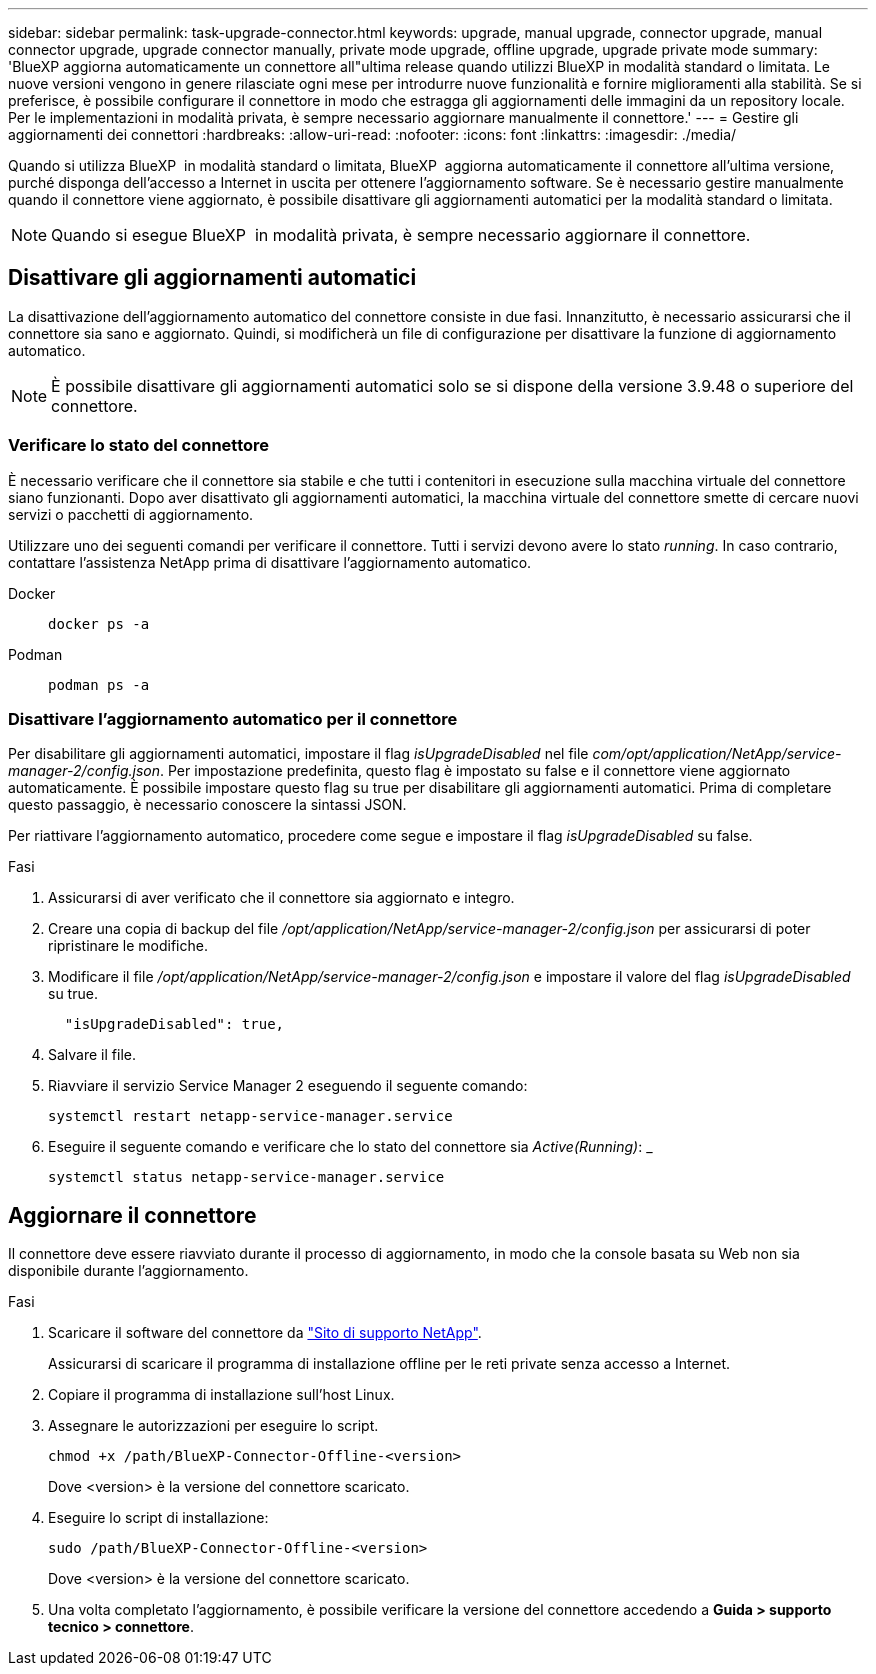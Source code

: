 ---
sidebar: sidebar 
permalink: task-upgrade-connector.html 
keywords: upgrade, manual upgrade, connector upgrade, manual connector upgrade, upgrade connector manually, private mode upgrade, offline upgrade, upgrade private mode 
summary: 'BlueXP aggiorna automaticamente un connettore all"ultima release quando utilizzi BlueXP in modalità standard o limitata. Le nuove versioni vengono in genere rilasciate ogni mese per introdurre nuove funzionalità e fornire miglioramenti alla stabilità. Se si preferisce, è possibile configurare il connettore in modo che estragga gli aggiornamenti delle immagini da un repository locale. Per le implementazioni in modalità privata, è sempre necessario aggiornare manualmente il connettore.' 
---
= Gestire gli aggiornamenti dei connettori
:hardbreaks:
:allow-uri-read: 
:nofooter: 
:icons: font
:linkattrs: 
:imagesdir: ./media/


[role="lead"]
Quando si utilizza BlueXP  in modalità standard o limitata, BlueXP  aggiorna automaticamente il connettore all'ultima versione, purché disponga dell'accesso a Internet in uscita per ottenere l'aggiornamento software. Se è necessario gestire manualmente quando il connettore viene aggiornato, è possibile disattivare gli aggiornamenti automatici per la modalità standard o limitata.


NOTE: Quando si esegue BlueXP  in modalità privata, è sempre necessario aggiornare il connettore.



== Disattivare gli aggiornamenti automatici

La disattivazione dell'aggiornamento automatico del connettore consiste in due fasi. Innanzitutto, è necessario assicurarsi che il connettore sia sano e aggiornato. Quindi, si modificherà un file di configurazione per disattivare la funzione di aggiornamento automatico.


NOTE: È possibile disattivare gli aggiornamenti automatici solo se si dispone della versione 3.9.48 o superiore del connettore.



=== Verificare lo stato del connettore

È necessario verificare che il connettore sia stabile e che tutti i contenitori in esecuzione sulla macchina virtuale del connettore siano funzionanti. Dopo aver disattivato gli aggiornamenti automatici, la macchina virtuale del connettore smette di cercare nuovi servizi o pacchetti di aggiornamento.

Utilizzare uno dei seguenti comandi per verificare il connettore. Tutti i servizi devono avere lo stato _running_. In caso contrario, contattare l'assistenza NetApp prima di disattivare l'aggiornamento automatico.

Docker::
+
--
[source, cli]
----
docker ps -a
----
--
Podman::
+
--
[source, cli]
----
podman ps -a
----
--




=== Disattivare l'aggiornamento automatico per il connettore

Per disabilitare gli aggiornamenti automatici, impostare il flag _isUpgradeDisabled_ nel file _com/opt/application/NetApp/service-manager-2/config.json_. Per impostazione predefinita, questo flag è impostato su false e il connettore viene aggiornato automaticamente. È possibile impostare questo flag su true per disabilitare gli aggiornamenti automatici. Prima di completare questo passaggio, è necessario conoscere la sintassi JSON.

Per riattivare l'aggiornamento automatico, procedere come segue e impostare il flag _isUpgradeDisabled_ su false.

.Fasi
. Assicurarsi di aver verificato che il connettore sia aggiornato e integro.
. Creare una copia di backup del file _/opt/application/NetApp/service-manager-2/config.json_ per assicurarsi di poter ripristinare le modifiche.
. Modificare il file _/opt/application/NetApp/service-manager-2/config.json_ e impostare il valore del flag _isUpgradeDisabled_ su true.
+
[source]
----
  "isUpgradeDisabled": true,
----
. Salvare il file.
. Riavviare il servizio Service Manager 2 eseguendo il seguente comando:
+
[source, cli]
----
systemctl restart netapp-service-manager.service
----
. Eseguire il seguente comando e verificare che lo stato del connettore sia _Active(Running)_: _
+
[source, cli]
----
systemctl status netapp-service-manager.service
----




== Aggiornare il connettore

Il connettore deve essere riavviato durante il processo di aggiornamento, in modo che la console basata su Web non sia disponibile durante l'aggiornamento.

.Fasi
. Scaricare il software del connettore da https://mysupport.netapp.com/site/products/all/details/cloud-manager/downloads-tab["Sito di supporto NetApp"^].
+
Assicurarsi di scaricare il programma di installazione offline per le reti private senza accesso a Internet.

. Copiare il programma di installazione sull'host Linux.
. Assegnare le autorizzazioni per eseguire lo script.
+
[source, cli]
----
chmod +x /path/BlueXP-Connector-Offline-<version>
----
+
Dove <version> è la versione del connettore scaricato.

. Eseguire lo script di installazione:
+
[source, cli]
----
sudo /path/BlueXP-Connector-Offline-<version>
----
+
Dove <version> è la versione del connettore scaricato.

. Una volta completato l'aggiornamento, è possibile verificare la versione del connettore accedendo a *Guida > supporto tecnico > connettore*.

